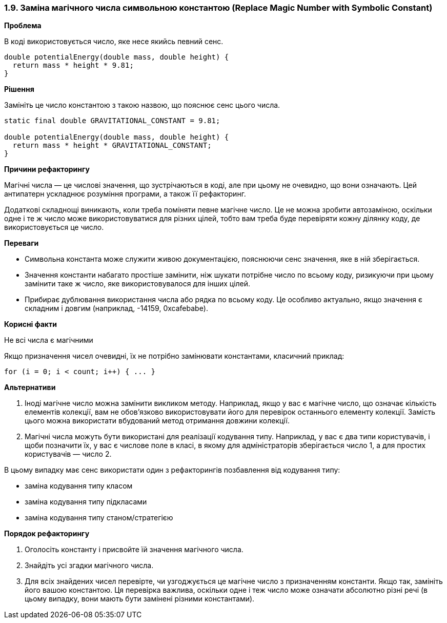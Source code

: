 === 1.9. Заміна магічного числа символьною константою (Replace Magic Number with Symbolic Constant)

*Проблема*

В коді використовується число, яке несе якийсь певний сенс.

[source, java]
----
double potentialEnergy(double mass, double height) {
  return mass * height * 9.81;
}
----

*Рішення*

Замініть це число константою з такою назвою, що пояснює сенс цього числа.

[source, java]
----
static final double GRAVITATIONAL_CONSTANT = 9.81;

double potentialEnergy(double mass, double height) {
  return mass * height * GRAVITATIONAL_CONSTANT;
}
----

*Причини рефакторингу*

Магічні числа — це числові значення, що зустрічаються в коді, але при цьому не очевидно, що вони означають. Цей антипатерн ускладнює розуміння програми, а також її рефакторинг.

Додаткові складнощі виникають, коли треба поміняти певне магічне число. Це не можна зробити автозаміною, оскільки одне і те ж число може використовуватися для різних цілей, тобто вам треба буде перевіряти кожну ділянку коду, де використовується це число.

*Переваги*

* Символьна константа може служити живою документацією, пояснюючи сенс значення, яке в ній зберігається.
* Значення константи набагато простіше замінити, ніж шукати потрібне число по всьому коду, ризикуючи при цьому замінити таке ж число, яке використовувалося для інших цілей.
* Прибирає дублювання використання числа або рядка по всьому коду. Це особливо актуально, якщо значення є складним і довгим (наприклад, -14159, 0xcafebabe).

*Корисні факти*

Не всі числа є магічними

Якщо призначення чисел очевидні, їх не потрібно замінювати константами, класичний приклад:

[source, java]
----
for (i = 0; i < сount; i++) { ... }
----

*Альтернативи*

. Іноді магічне число можна замінити викликом методу. Наприклад, якщо у вас є магічне число, що означає кількість елементів колекції, вам не обов’язково використовувати його для перевірок останнього елементу колекції. Замість цього можна використати вбудований метод отримання довжини колекції.

. Магічні числа можуть бути використані для реалізації кодування типу. Наприклад, у вас є два типи користувачів, і щоби позначити їх, у вас є числове поле в класі, в якому для адміністраторів зберігається число 1, а для простих користувачів — число 2.

В цьому випадку має сенс використати один з рефакторингів позбавлення від кодування типу:

* заміна кодування типу класом
* заміна кодування типу підкласами
* заміна кодування типу станом/стратегією

*Порядок рефакторингу*

. Оголосіть константу і присвойте їй значення магічного числа.
. Знайдіть усі згадки магічного числа.
. Для всіх знайдених чисел перевірте, чи узгоджується це магічне число з призначенням константи. Якщо так, замініть його вашою константою. Ця перевірка важлива, оскільки одне і теж число може означати абсолютно різні речі (в цьому випадку, вони мають бути замінені різними константами).